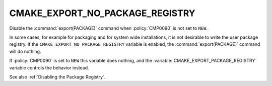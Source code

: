 CMAKE_EXPORT_NO_PACKAGE_REGISTRY
--------------------------------

Disable the :command:`export(PACKAGE)` command when :policy:`CMP0090`
is not set to ``NEW``.

In some cases, for example for packaging and for system wide
installations, it is not desirable to write the user package registry.
If the ``CMAKE_EXPORT_NO_PACKAGE_REGISTRY`` variable is enabled,
the :command:`export(PACKAGE)` command will do nothing.

If :policy:`CMP0090` is set to ``NEW`` this variable does nothing, and the
:variable:`CMAKE_EXPORT_PACKAGE_REGISTRY` variable controls the behavior
instead.

See also :ref:`Disabling the Package Registry`.
